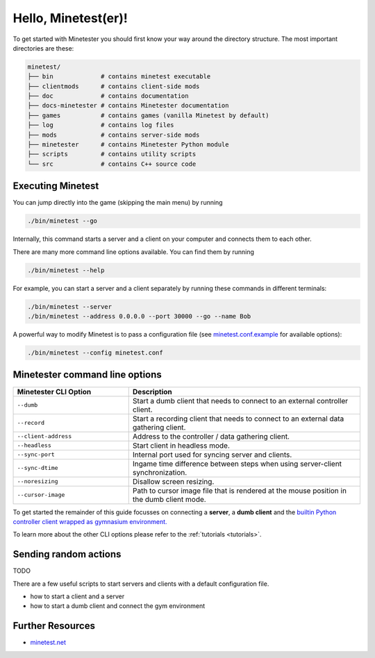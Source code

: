 Hello, Minetest(er)!
====================

To get started with Minetester you should first know your way around the directory structure.
The most important directories are these:

.. code-block:: yaml

    minetest/
    ├── bin             # contains minetest executable
    ├── clientmods      # contains client-side mods
    ├── doc             # contains documentation
    ├── docs-minetester # contains Minetester documentation
    ├── games           # contains games (vanilla Minetest by default)
    ├── log             # contains log files
    ├── mods            # contains server-side mods
    ├── minetester      # contains Minetester Python module
    ├── scripts         # contains utility scripts
    └── src             # contains C++ source code 


Executing Minetest
------------------

You can jump directly into the game (skipping the main menu) by running

.. code-block:: bash

    ./bin/minetest --go

Internally, this command starts a server and a client on your computer and connects them to each other.

There are many more command line options available. You can find them by running

.. code-block:: bash

    ./bin/minetest --help

For example, you can start a server and a client separately by running these commands in different terminals:

.. code-block:: bash

    ./bin/minetest --server
    ./bin/minetest --address 0.0.0.0 --port 30000 --go --name Bob

A powerful way to modify Minetest is to pass a configuration file (see `minetest.conf.example <minetest_conf_dummy.html>`_ for available options):

.. code-block:: bash

    ./bin/minetest --config minetest.conf

Minetester command line options
-------------------------------

.. list-table::
   :widths: 1 2
   :header-rows: 1

   * - Minetester CLI Option
     - Description
   * - ``--dumb``
     - Start a dumb client that needs to connect to an external controller client.
   * - ``--record``
     - Start a recording client that needs to connect to an external data gathering client.
   * - ``--client-address``
     - Address to the controller / data gathering client.
   * - ``--headless``
     - Start client in headless mode.
   * - ``--sync-port``
     - Internal port used for syncing server and clients.
   * - ``--sync-dtime``
     - Ingame time difference between steps when using server-client synchronization.
   * - ``--noresizing``
     - Disallow screen resizing.
   * - ``--cursor-image``
     - Path to cursor image file that is rendered at the mouse position in the dumb client mode.

To get started the remainder of this guide focusses on connecting a **server**, a **dumb client** and the `builtin Python controller client wrapped as gymnasium environment. <../_api/minetester.minetest_env.html#minetester.minetest_env.Minetest>`_

To learn more about the other CLI options please refer to the :ref:`tutorials <tutorials>`.

Sending random actions
----------------------

TODO

There are a few useful scripts to start servers and clients with a default configuration file.

- how to start a client and a server
- how to start a dumb client and connect the gym environment


Further Resources
-----------------

- `minetest.net <https://minetest.net>`_